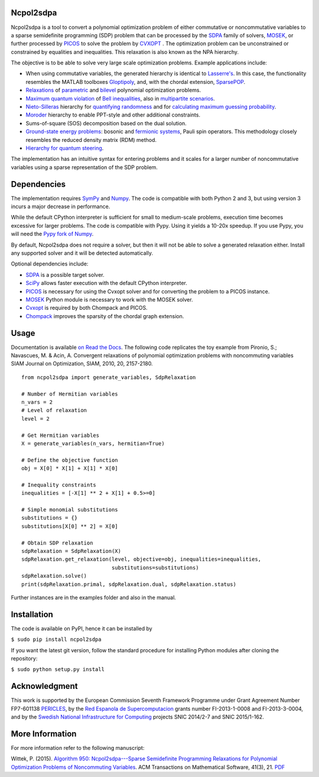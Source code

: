 Ncpol2sdpa
==========
Ncpol2sdpa is a tool to convert a polynomial optimization problem of either commutative or noncommutative variables to a sparse semidefinite programming (SDP) problem that can be processed by the `SDPA <http://sdpa.sourceforge.net/>`_ family of solvers, `MOSEK <http://www.mosek.com/>`_, or further processed by `PICOS <http://picos.zib.de/>`_ to solve the problem by `CVXOPT <http://cvxopt.org/>`_ . The optimization problem can be unconstrained or constrained by equalities and inequalities. This relaxation is also known as the NPA hierarchy.

The objective is to be able to solve very large scale optimization problems. Example applications include:

- When using commutative variables, the generated hierarchy is identical to `Lasserre's <http://dx.doi.org/10.1137/S1052623400366802>`_. In this case, the functionality resembles the MATLAB toolboxes `Gloptipoly <http://homepages.laas.fr/henrion/software/gloptipoly/>`_, and, with the chordal extension, `SparsePOP <http://sparsepop.sourceforge.net/>`_.
- `Relaxations <http://nbviewer.ipython.org/github/peterwittek/ipython-notebooks/blob/master/Parameteric%20and%20Bilevel%20Polynomial%20Optimization%20Problems.ipynb>`_ of `parametric <http://dx.doi.org/10.1137/090759240>`_ and `bilevel <http://arxiv.org/abs/1506.02099>`_ polynomial optimization problems.
- `Maximum quantum violation <http:/dx.doi.org/10.1103/PhysRevLett.98.010401>`_ of `Bell inequalities <http://peterwittek.com/2014/06/quantum-bound-on-the-chsh-inequality-using-sdp/>`_, also in `multipartite scenarios <http://peterwittek.github.io/multipartite_entanglement/>`_.
- `Nieto-Silleras <http://dx.doi.org/10.1088/1367-2630/16/1/013035>`_ hierarchy for `quantifying randomness <http://peterwittek.com/2014/11/the-nieto-silleras-and-moroder-hierarchies-in-ncpol2sdpa/>`_ and for `calculating maximum guessing probability <http://nbviewer.ipython.org/github/peterwittek/ipython-notebooks/blob/master/Optimal%20randomness%20generation%20from%20entangled%20quantum%20states.ipynb>`_.
- `Moroder <http://dx.doi.org/10.1103/PhysRevLett.111.030501>`_ hierarchy to enable PPT-style and other additional constraints.
- Sums-of-square (SOS) decomposition based on the dual solution.
- `Ground-state energy problems <http://dx.doi.org/10.1137/090760155>`_: bosonic and `fermionic systems <http://nbviewer.ipython.org/github/peterwittek/ipython-notebooks/blob/master/Comparing_DMRG_ED_and_SDP.ipynb>`_, Pauli spin operators. This methodology closely resembles the reduced density matrix (RDM) method.
- `Hierarchy for quantum steering <http://dx.doi.org/10.1103/physrevlett.115.210401>`_.

The implementation has an intuitive syntax for entering problems and it scales for a larger number of noncommutative variables using a sparse representation of the SDP problem. 

Dependencies
============
The implementation requires `SymPy <http://sympy.org/>`_ and `Numpy <http://www.numpy.org/>`_. The code is compatible with both Python 2 and 3, but using version 3 incurs a major decrease in performance. 

While the default CPython interpreter is sufficient for small to medium-scale problems, execution time becomes excessive for larger problems. The code is compatible with Pypy. Using it yields a 10-20x speedup. If you use Pypy, you will need the `Pypy fork of Numpy <https://bitbucket.org/pypy/numpy/>`_.

By default, Ncpol2sdpa does not require a solver, but then it will not be able to solve a generated relaxation either. Install any supported solver and it will be detected automatically.

Optional dependencies include:

- `SDPA <http://sdpa.sourceforge.net/>`_ is a possible target solver.
- `SciPy <http://scipy.org/>`_ allows faster execution with the default CPython interpreter.
- `PICOS <http://picos.zib.de/>`_ is necessary for using the Cvxopt solver and for converting the problem to a PICOS instance.
- `MOSEK <http://www.mosek.com/>`_ Python module is necessary to work with the MOSEK solver.
- `Cvxopt <http://cvxopt.org/>`_ is required by both Chompack and PICOS.
- `Chompack <http://chompack.readthedocs.org/en/latest/>`_ improves the sparsity of the chordal graph extension.

Usage
=====
Documentation is available `on Read the Docs <http://ncpol2sdpa.readthedocs.org/en/stable/>`_. The following code replicates the toy example from Pironio, S.; Navascues, M. & Acin, A. Convergent relaxations of polynomial optimization problems with noncommuting variables SIAM Journal on Optimization, SIAM, 2010, 20, 2157-2180.

::

  from ncpol2sdpa import generate_variables, SdpRelaxation

  # Number of Hermitian variables
  n_vars = 2
  # Level of relaxation
  level = 2

  # Get Hermitian variables
  X = generate_variables(n_vars, hermitian=True)

  # Define the objective function
  obj = X[0] * X[1] + X[1] * X[0]

  # Inequality constraints
  inequalities = [-X[1] ** 2 + X[1] + 0.5>=0]

  # Simple monomial substitutions
  substitutions = {}
  substitutions[X[0] ** 2] = X[0]

  # Obtain SDP relaxation
  sdpRelaxation = SdpRelaxation(X)
  sdpRelaxation.get_relaxation(level, objective=obj, inequalities=inequalities,
                               substitutions=substitutions)
  sdpRelaxation.solve()
  print(sdpRelaxation.primal, sdpRelaxation.dual, sdpRelaxation.status)


Further instances are in the examples folder and also in the manual.

Installation
============
The code is available on PyPI, hence it can be installed by 

``$ sudo pip install ncpol2sdpa``

If you want the latest git version, follow the standard procedure for installing Python modules after cloning the repository:

``$ sudo python setup.py install``

Acknowledgment
==============
This work is supported by the European Commission Seventh Framework Programme under Grant Agreement Number FP7-601138 `PERICLES <http://pericles-project.eu/>`_, by the `Red Espanola de Supercomputacion <http://www.bsc.es/RES>`_ grants number FI-2013-1-0008 and  FI-2013-3-0004, and by the `Swedish National Infrastructure for Computing <http://www.snic.se/>`_ projects SNIC 2014/2-7 and SNIC 2015/1-162.

More Information
================
For more information refer to the following manuscript:

Wittek, P. (2015). `Algorithm 950: Ncpol2sdpa---Sparse Semidefinite Programming Relaxations for Polynomial Optimization Problems of Noncommuting Variables <http://dx.doi.org/10.1145/2699464>`_. ACM Transactions on Mathematical Software, 41(3), 21. `PDF <http://arxiv.org/pdf/1308.6029.pdf>`_
